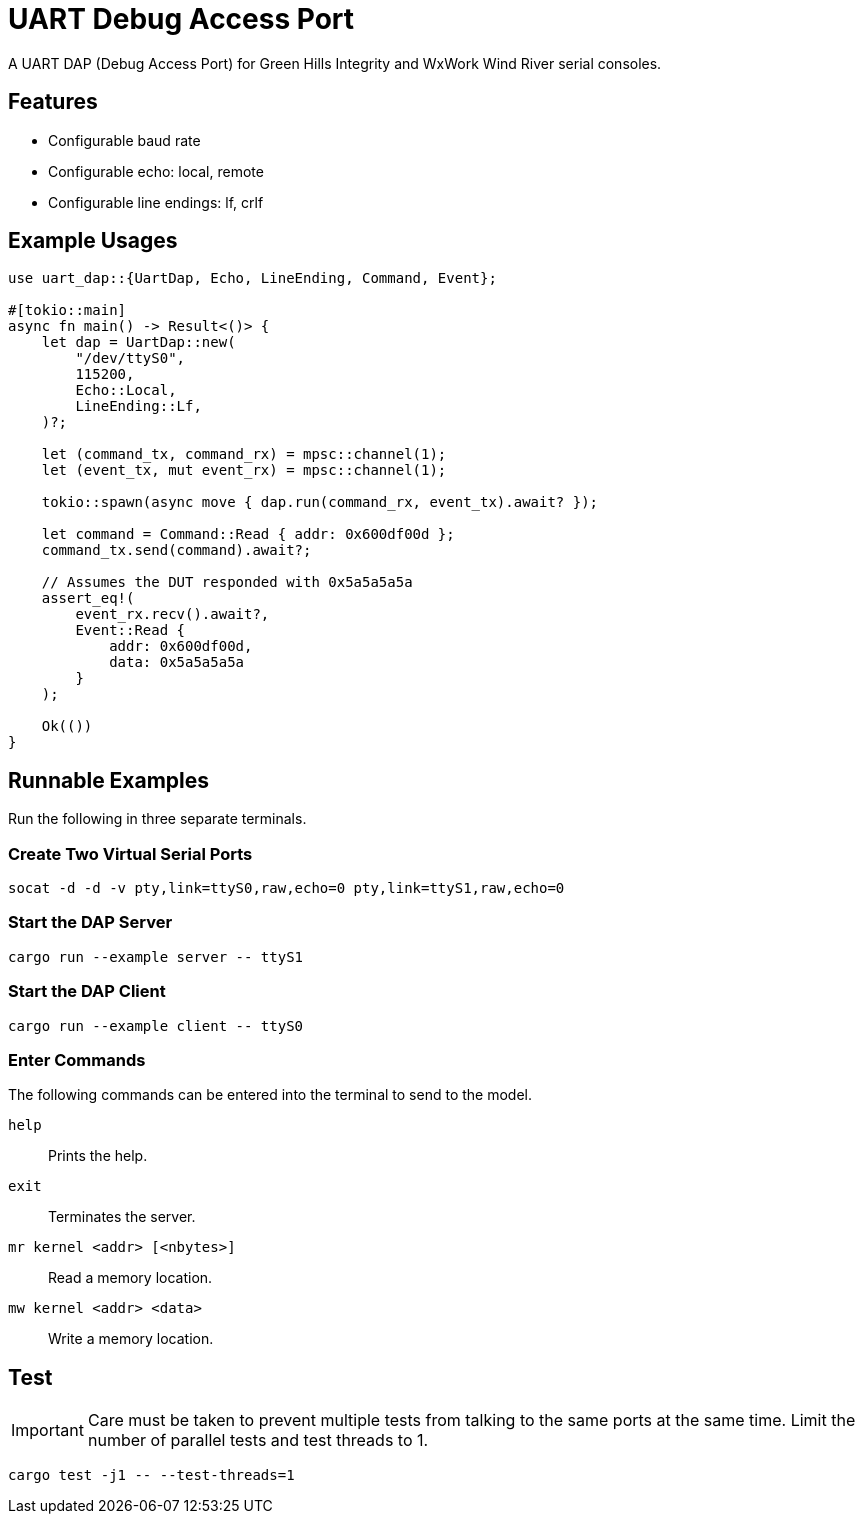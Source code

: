 = UART Debug Access Port

A UART DAP (Debug Access Port) for Green Hills Integrity and WxWork Wind River serial consoles.

== Features

* Configurable baud rate
* Configurable echo: local, remote
* Configurable line endings: lf, crlf

== Example Usages

[source,rust]
----
use uart_dap::{UartDap, Echo, LineEnding, Command, Event};

#[tokio::main]
async fn main() -> Result<()> {
    let dap = UartDap::new(
        "/dev/ttyS0",
        115200,
        Echo::Local,
        LineEnding::Lf,
    )?;

    let (command_tx, command_rx) = mpsc::channel(1);
    let (event_tx, mut event_rx) = mpsc::channel(1);

    tokio::spawn(async move { dap.run(command_rx, event_tx).await? });

    let command = Command::Read { addr: 0x600df00d };
    command_tx.send(command).await?;

    // Assumes the DUT responded with 0x5a5a5a5a
    assert_eq!(
        event_rx.recv().await?,
        Event::Read {
            addr: 0x600df00d,
            data: 0x5a5a5a5a
        }
    );

    Ok(())
}
----

== Runnable Examples

Run the following in three separate terminals.

=== Create Two Virtual Serial Ports

 socat -d -d -v pty,link=ttyS0,raw,echo=0 pty,link=ttyS1,raw,echo=0

=== Start the DAP Server

 cargo run --example server -- ttyS1

=== Start the DAP Client

 cargo run --example client -- ttyS0

=== Enter Commands

The following commands can be entered into the terminal to send to the model.

`help`::
Prints the help.

`exit`::
Terminates the server.

`mr kernel <addr> [<nbytes>]`::
Read a memory location.

`mw kernel <addr> <data>`::
Write a memory location.

== Test

IMPORTANT: Care must be taken to prevent multiple tests from talking to the same ports at the same time.
Limit the number of parallel tests and test threads to 1.

 cargo test -j1 -- --test-threads=1
